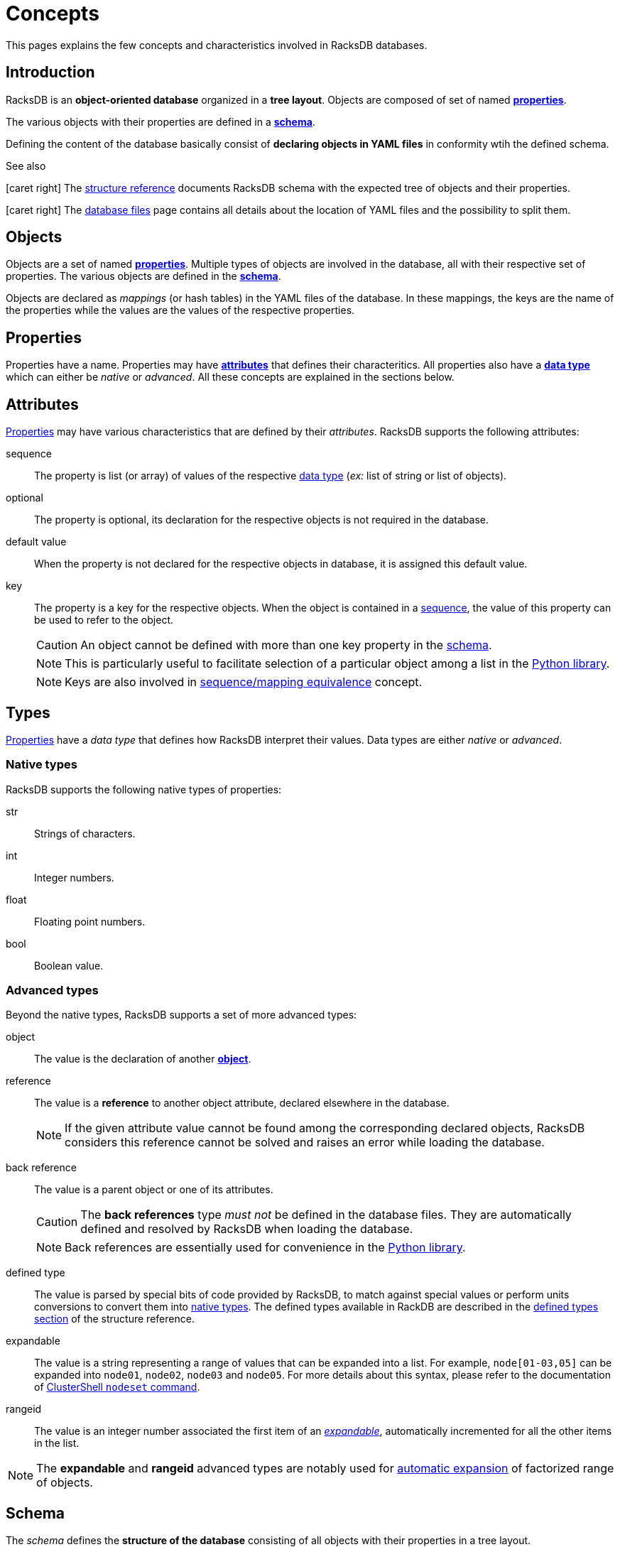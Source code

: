 = Concepts

This pages explains the few concepts and characteristics involved in RacksDB
databases.

== Introduction

RacksDB is an *object-oriented database* organized in a *tree layout*. Objects
are composed of set of named xref:#properties[*properties*].

The various objects with their properties are defined in a
xref:#schema[*schema*].

Defining the content of the database basically consist of *declaring objects in
YAML files* in conformity wtih the defined schema.

[sidebar]
.See also
--
icon:caret-right[] The xref:structure.adoc[structure reference] documents
RacksDB schema with the expected tree of objects and their properties.

icon:caret-right[] The xref:files.adoc[database files] page contains all details
about the location of YAML files and the possibility to split them.
--

[#objects]
== Objects

Objects are a set of named xref:#properties[*properties*]. Multiple types of
objects are involved in the database, all with their respective set of
properties. The various objects are defined in the xref:#schema[*schema*].

Objects are declared as _mappings_ (or hash tables) in the YAML files of the
database. In these mappings, the keys are the name of the properties while the
values are the values of the respective properties.

[#properties]
== Properties

Properties have a name. Properties may have xref:#attributes[*attributes*] that
defines their characteritics. All properties also have a
xref:#types[*data type*] which can either be _native_ or _advanced_. All these
concepts are explained in the sections below.

[#attributes]
== Attributes

xref:#properties[Properties] may have various characteristics that are defined
by their _attributes_. RacksDB supports the following attributes:

[#sequence]
sequence:: The property is list (or array) of values of the respective
xref:#types[data type] (_ex:_ list of string or list of objects).

[#optional]
optional:: The property is optional, its declaration for the respective objects
is not required in the database.

[#default]
default value:: When the property is not declared for the respective objects in
database, it is assigned this default value.

[#key]
key:: The property is a key for the respective objects. When the object is
contained in a xref:#sequence[sequence], the value of this property can be used
to refer to the object.
+
--
CAUTION: An object cannot be defined with more than one key property in the
xref:#schema[schema].

NOTE: This is particularly useful to facilitate selection of a particular object
among a list in the xref:usage:lib.adoc[Python library].

NOTE: Keys are also involved in xref:#equivalence[sequence/mapping equivalence]
concept.
--

[#types]
== Types

xref:#properties[Properties] have a _data type_ that defines how RacksDB
interpret their values. Data types are either _native_ or _advanced_.

[#native]
=== Native types

RacksDB supports the following native types of properties:

str:: Strings of characters.

int:: Integer numbers.

float:: Floating point numbers.

bool:: Boolean value.

[#advanced]
=== Advanced types

Beyond the native types, RacksDB supports a set of more advanced types:

[#object]
object:: The value is the declaration of another xref:#objects[*object*].

[#reference]
reference:: The value is a *reference* to another object attribute, declared
elsewhere in the database.
+
--
NOTE: If the given attribute value cannot be found among the corresponding
declared objects, RacksDB considers this reference cannot be solved and raises
an error while loading the database.
--

[#backref]
back reference:: The value is a parent object or one of its attributes.
+
--
CAUTION: The *back references* type _must not_ be defined in the database files.
They are automatically defined and resolved by RacksDB when loading the
database.

NOTE: Back references are essentially used for convenience in the
xref:usage:lib.adoc[Python library].
--

[#deftype]
defined type:: The value is parsed by special bits of code provided by RacksDB,
to match against special values or perform units conversions to convert them
into xref:#native[native types]. The defined types available in RackDB are
described in the xref:structure.adoc#deftype[defined types section] of the
structure reference.

[#expandable]
expandable:: The value is a string representing a range of values that can be
expanded into a list. For example, `node[01-03,05]` can be expanded into
`node01`, `node02`, `node03` and `node05`. For more details about this syntax,
please refer to the documentation of
https://clustershell.readthedocs.io/en/latest/tools/nodeset.html[ClusterShell
`nodeset` command].

[#rangeid]
rangeid:: The value is an integer number associated the first item of an
xref:#expandable[_expandable_], automatically incremented for all the other
items in the list.

NOTE: The *expandable* and *rangeid* advanced types are notably used for
xref:#expansion[automatic expansion] of factorized range of objects.

[#schema]
== Schema

The _schema_ defines the *structure of the database* consisting of all objects
with their properties in a tree layout.

The schema is defined in a *YAML file*. Objects with their attributes and types
are defined with a *dedicated syntax*. It is possible to define *schema
extensions* to enrich the database with custom data.

[sidebar]
.See also
--
icon:caret-right[] The xref:structure.adoc[structure reference] documents
RacksDB schema with the expected tree of objects and their properties.

icon:caret-right[] The xref:schema.adoc[schema file] page contains all details
about RacksDB schema file and its syntax.

icon:caret-right[] The xref:ext.adoc[schema extension] page provides full
explanations to define custom schema extensions.
--

[#expansion]
== Automatic expansion

In order to significantly reduce boilerplate when declaring numerous consecutive
objects, RacksDB is able to automatically expand factorized range of objects.
For this purpose, two additional data types are used in the database:

As an example, consider an object with the following properties:

* `name` of type _expandable_,
* `id` of type _rangeid_.

And the following content in database file:

[source,yaml]
----
- name: node[01-03]
  id: 10
----

It is eventually expanded by RacksDB into this sequence:

[source,yaml]
----
- name: node01
  id: 10
- name: node02
  id: 11
- name: node03
  id: 12
----

[#equivalence]
== Sequence/mapping equivalence

In RacksDB, a sequence (or list) of objects with a key property can
alternatively be declared as a mapping (or hash table). In this case, the key of
the mapping is considered as the value of the key property of the object.

As an example, consider an object _Furniture_ with the following properties:

* `id` of type _str_ with _key_ attribute,
* `description` of type _str_
* `width` of type _int_.

List of this object can be declared as a sequence in database YAML files:

[source,yaml]
----
- id: table
  description: table for dinner
  width: 180
- id: chair
  description: chair to sit
  width: 32
----

Alternatively, RacksDB offers the possibility to declared this list as a mapping
in YAML files:

[source,yaml]
----
table:
  description: table for dinner
  width: 180
chair:
  description: chair to sit
  width: 32
----

TIP: This feature is particulary convenient to declare list of objects in a
xref:structure#splitted[tree of splitted YAML files] and use the filename as the
value of the key property.
